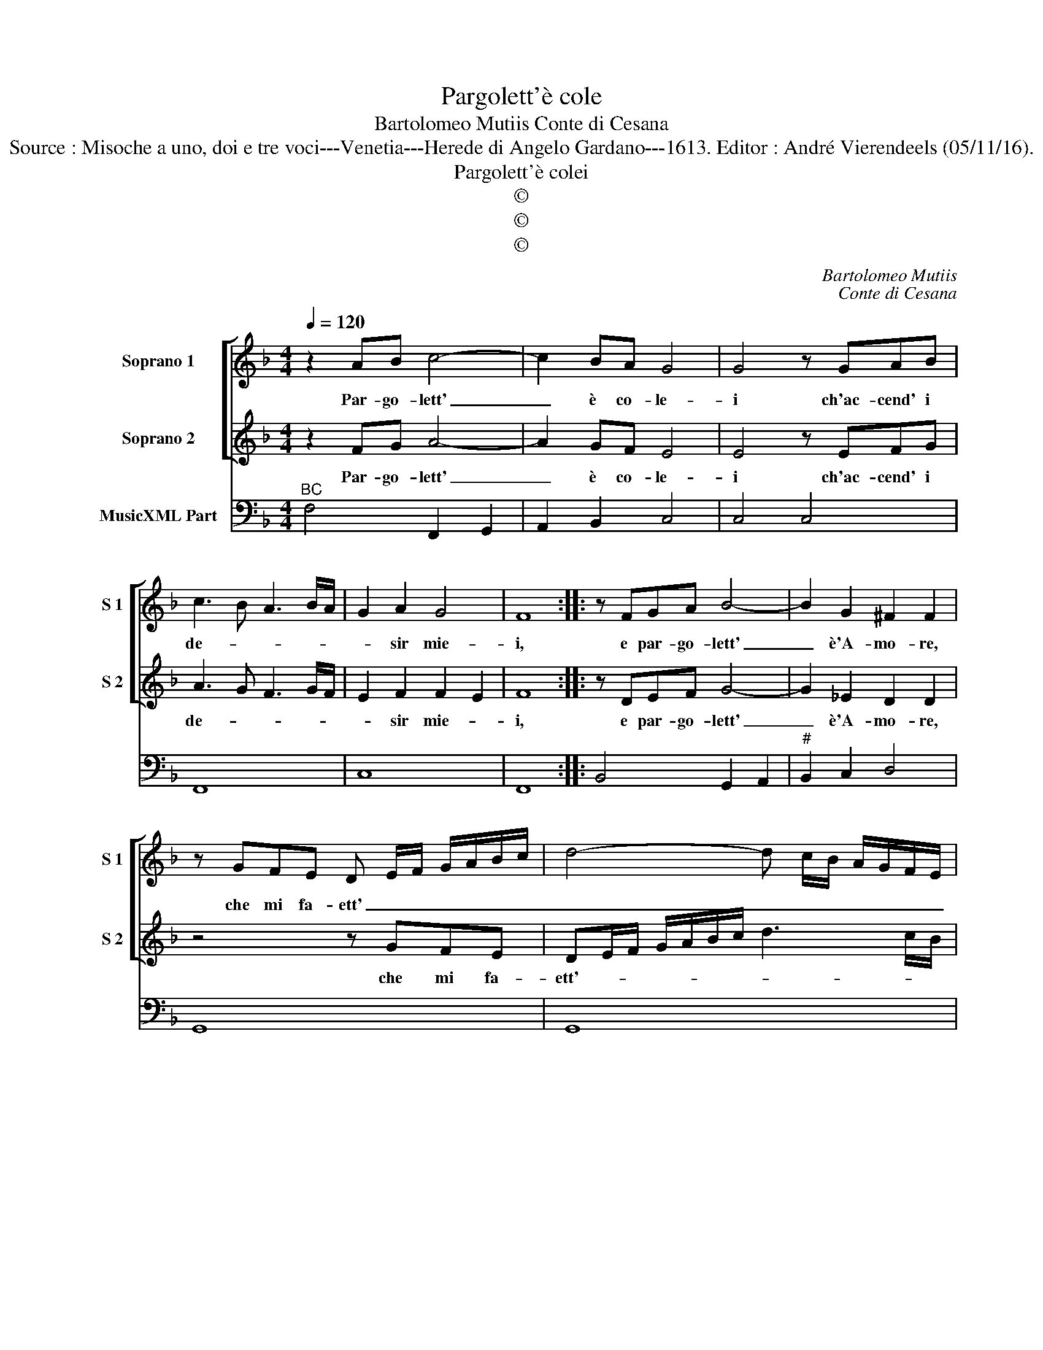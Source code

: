 X:1
T:Pargolett'è cole
T:Bartolomeo Mutiis Conte di Cesana
T:Source : Misoche a uno, doi e tre voci---Venetia---Herede di Angelo Gardano---1613. Editor : André Vierendeels (05/11/16).
T:Pargolett'è colei
T:©
T:©
T:©
C:Bartolomeo Mutiis
C:Conte di Cesana
Z:©
%%score [ 1 2 ] 3
L:1/8
Q:1/4=120
M:4/4
K:F
V:1 treble nm="Soprano 1" snm="S 1"
V:2 treble nm="Soprano 2" snm="S 2"
V:3 bass nm="MusicXML Part"
V:1
 z2 AB c4- | c2 BA G4 | G4 z GAB | c3 B A3 B/A/ | G2 A2 G4 | F8 :: z FGA B4- | B2 G2 ^F2 F2 | %8
w: Par- go- lett'|_ è co- le-|i ch'ac- cend' i|de- * * * *|* sir mie-|i,|e par- go- lett'|_ è'A- mo- re,|
 z GFE D E/F/ G/A/B/c/ | d4- d c/B/ A/G/F/E/ | ^F2 G2 G2 F2 | G8 :: z4 c2 c2 | c6 d_e | =B4 B4 | %15
w: che mi fa- ett' _ _ _ _ _ _|_ _ _ _ _ _ _ _|* il co- *|re,|ma nell'|a- ni- ma|sen- to,|
 z4 G2 G2 | GA/G/ A/G/A/B/ c>d B>c | A8 | z4 A2 A2 | AB/A/ B/A/B/c/ d>_e c>d | =B8 | z4 c4- | %22
w: e gran|fo- * * * * * * * * * *|co,|e gran|pia- * * * * * * * * * *|ga,|e|
 c4 B4- | B4 A4 | G8 | F8 |] %26
w: _ gran|_ tor-|men-|to.|
V:2
 z2 FG A4- | A2 GF E4 | E4 z EFG | A3 G F3 G/F/ | E2 F2 F2 E2 | F8 :: z DEF G4- | G2 _E2 D2 D2 | %8
w: Par- go- lett'|_ è co- le-|i ch'ac- cend' i|de- * * * *|* sir mie- *|i,|e par- go- lett'|_ è'A- mo- re,|
 z4 z GFE | DE/F/ G/A/B/c/ d3 c/B/ | A2 B/A/B/G/ A4 | G8 :: z4 A2 A2 | A6 Bc | G4 G4 | z4 E2 E2 | %16
w: che mi fa-|ett'- * * * * * * * * *|* il _ _ _ co-|re,|ma nell'|a- ni- ma|sen- to,|e gran|
 EF/E/ F/E/F/G/ A>B G>A | ^F8 | z4 ^F2 F2 | ^FG/F/ G/F/G/A/ B>c A>B | G8 | z4 A4- | A4 G4- | %23
w: fo- * * * * * * * * * *|co,|e gran|pia- * * * * * * * * * *|ga,|e|_ gran|
 G4 F4 | F4 E4 | F8 |] %26
w: _ tor-|men- *|to.|
V:3
"^BC" F,4 F,,2 G,,2 | A,,2 B,,2 C,4 | C,4 C,4 | F,,8 | C,8 | F,,8 :: B,,4 G,,2 A,,2 | %7
"^#" B,,2 C,2 D,4 | G,,8 | G,,8 |"^#" D,8 | G,,8 :: F,,8 | F,,8 |"^-natural" G,,8 | C,8 | %16
 C,4 A,,4 | D,8 | D,8 | D,4 G,,4 | G,,8 | A,,8 |"^7           6" B,,8 |"^7             6" C,8 | %24
"^5" C,8 | F,,8 |] %26

